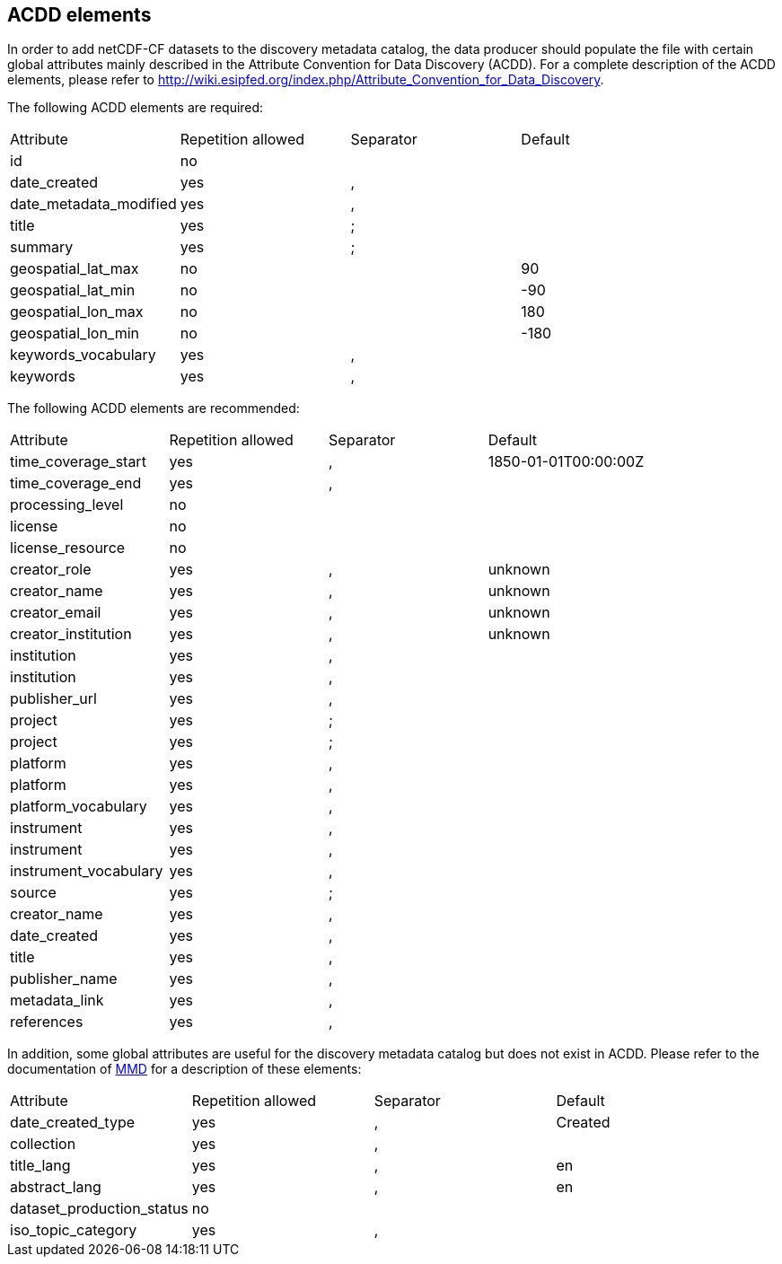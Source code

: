 //// 

    This file is autogenerated from https://github.com/metno/py-mmd-tools/blob/master/py_mmd_tools/mmd_elements.yaml

    Please do not update this file manually. The yaml file (https://github.com/metno/py-mmd-tools/blob/master/py_mmd_tools/mmd_elements.yaml)
    is used as the authoritative source. If any translations from ACDD to MMD should be changed, the changes should be 
    made in that file.
////

[[acdd_elements]]
== ACDD elements

In order to add netCDF-CF datasets to the discovery metadata catalog, the data producer should populate the file with certain global attributes mainly described in the Attribute Convention for Data Discovery (ACDD). For a complete description of the ACDD elements, please refer to http://wiki.esipfed.org/index.php/Attribute_Convention_for_Data_Discovery.

The following ACDD elements are required:
[cols=",,,"]
|=======================================================================
|Attribute |Repetition allowed |Separator |Default
|id | no |  | 
|date_created | yes | , | 
|date_metadata_modified | yes | , | 
|title | yes | ; | 
|summary | yes | ; | 
|geospatial_lat_max | no |  | 90
|geospatial_lat_min | no |  | -90
|geospatial_lon_max | no |  | 180
|geospatial_lon_min | no |  | -180
|keywords_vocabulary | yes | , | 
|keywords | yes | , | 
|=======================================================================

The following ACDD elements are recommended:
[cols=",,,"]
|=======================================================================
|Attribute |Repetition allowed |Separator |Default
|time_coverage_start | yes | , | 1850-01-01T00:00:00Z
|time_coverage_end | yes | , | 
|processing_level | no |  | 
|license | no |  | 
|license_resource | no |  | 
|creator_role | yes | , | unknown
|creator_name | yes | , | unknown
|creator_email | yes | , | unknown
|creator_institution | yes | , | unknown
|institution | yes | , | 
|institution | yes | , | 
|publisher_url | yes | , | 
|project | yes | ; | 
|project | yes | ; | 
|platform | yes | , | 
|platform | yes | , | 
|platform_vocabulary | yes | , | 
|instrument | yes | , | 
|instrument | yes | , | 
|instrument_vocabulary | yes | , | 
|source | yes | ; | 
|creator_name | yes | , | 
|date_created | yes | , | 
|title | yes | , | 
|publisher_name | yes | , | 
|metadata_link | yes | , | 
|references | yes | , | 
|=======================================================================

In addition, some global attributes are useful for the discovery metadata catalog but does not exist in ACDD. Please refer to the documentation of https://htmlpreview.github.io/?https://github.com/metno/mmd/blob/master/doc/mmd-specification.html[MMD] for a description of these elements:
[cols=",,,"]
|=======================================================================
|Attribute |Repetition allowed |Separator |Default
|date_created_type | yes | , | Created
|collection | yes | , | 
|title_lang | yes | , | en
|abstract_lang | yes | , | en
|dataset_production_status | no |  | 
|iso_topic_category | yes | , | 
|=======================================================================
